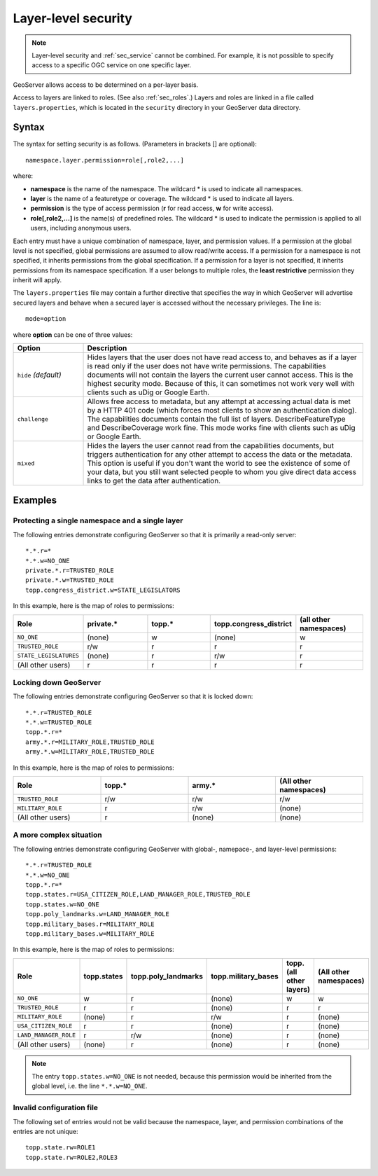 .. _sec_layer:

Layer-level security
====================

.. note::

   Layer-level security and :ref:`sec_service` cannot be combined.  For example, it is not possible to specify access to a specific OGC service on one specific layer.

GeoServer allows access to be determined on a per-layer basis.

Access to layers are linked to roles.  (See also :ref:`sec_roles`.)  Layers and roles are linked in a file called ``layers.properties``, which is located in the ``security`` directory in your GeoServer data directory.

Syntax
------

The syntax for setting security is as follows.  (Parameters in brackets [] are optional)::

  namespace.layer.permission=role[,role2,...]

where:

* **namespace** is the name of the namespace. The wildcard * is used to indicate all namespaces.
* **layer** is the name of a featuretype or coverage. The wildcard * is used to indicate all layers.
* **permission** is the type of access permission (**r** for read access, **w** for write access).
* **role[,role2,...]** is the name(s) of predefined roles. The wildcard * is used to indicate the permission is applied to all users, including anonymous users.

Each entry must have a unique combination of namespace, layer, and permission values.  If a permission at the global level is not specified, global permissions are assumed to allow read/write access.  If a permission for a namespace is not specified, it inherits permissions from the global specification.  If a permission for a layer is not specified, it inherits permissions from its namespace specification.  If a user belongs to multiple roles, the **least restrictive** permission they inherit will apply.

The ``layers.properties`` file may contain a further directive that specifies the way in which GeoServer will advertise secured layers and behave when a secured layer is accessed without the necessary privileges. The line is::

   mode=option

where **option** can be one of three values:

.. list-table::
   :widths: 20 80

   * - **Option**
     - **Description**
   * - ``hide`` *(default)*
     - Hides layers that the user does not have read access to, and behaves as if a layer is read only if the user does not have write permissions. The capabilities documents will not contain the layers the current user cannot access. This is the highest security mode.  Because of this, it can sometimes not work very well with clients such as uDig or Google Earth.
   * - ``challenge``
     - Allows free access to metadata, but any attempt at accessing actual data is met by a HTTP 401 code (which forces most clients to show an authentication dialog). The capabilities documents contain the full list of layers.  DescribeFeatureType and DescribeCoverage work fine.  This mode works fine with clients such as uDig or Google Earth.
   * - ``mixed``
     - Hides the layers the user cannot read from the capabilities documents, but triggers authentication for any other attempt to access the data or the metadata. This option is useful if you don't want the world to see the existence of some of your data, but you still want selected people to whom you give direct data access links to get the data after authentication.


Examples
--------

Protecting a single namespace and a single layer
````````````````````````````````````````````````

The following entries demonstrate configuring GeoServer so that it is primarily a read-only server::

   *.*.r=*
   *.*.w=NO_ONE
   private.*.r=TRUSTED_ROLE
   private.*.w=TRUSTED_ROLE
   topp.congress_district.w=STATE_LEGISLATORS

In this example, here is the map of roles to permissions:

.. list-table::
   :widths: 20 20 20 20 20 

   * - **Role**
     - **private.***
     - **topp.***
     - **topp.congress_district**
     - **(all other namespaces)**
   * - ``NO_ONE``
     - (none)
     - w
     - (none)
     - w
   * - ``TRUSTED_ROLE``
     - r/w
     - r
     - r
     - r
   * - ``STATE_LEGISLATURES``
     - (none)
     - r
     - r/w
     - r
   * - (All other users)
     - r
     - r
     - r
     - r

Locking down GeoServer
``````````````````````

The following entries demonstrate configuring GeoServer so that it is locked down::

   *.*.r=TRUSTED_ROLE
   *.*.w=TRUSTED_ROLE
   topp.*.r=*
   army.*.r=MILITARY_ROLE,TRUSTED_ROLE
   army.*.w=MILITARY_ROLE,TRUSTED_ROLE

In this example, here is the map of roles to permissions:

.. list-table::
   :widths: 25 25 25 25

   * - **Role**
     - **topp.***
     - **army.***
     - **(All other namespaces)**
   * - ``TRUSTED_ROLE``
     - r/w
     - r/w
     - r/w
   * - ``MILITARY_ROLE``
     - r
     - r/w
     - (none)
   * - (All other users)
     - r
     - (none)
     - (none)

A more complex situation
````````````````````````

The following entries demonstrate configuring GeoServer with global-, namepace-, and layer-level permissions::

   *.*.r=TRUSTED_ROLE
   *.*.w=NO_ONE
   topp.*.r=*
   topp.states.r=USA_CITIZEN_ROLE,LAND_MANAGER_ROLE,TRUSTED_ROLE
   topp.states.w=NO_ONE
   topp.poly_landmarks.w=LAND_MANAGER_ROLE
   topp.military_bases.r=MILITARY_ROLE
   topp.military_bases.w=MILITARY_ROLE

In this example, here is the map of roles to permissions:

.. list-table::
   :widths: 25 15 15 15 15 15

   * - **Role**
     - **topp.states**
     - **topp.poly_landmarks**
     - **topp.military_bases**
     - **topp.(all other layers)**
     - **(All other namespaces)**
   * - ``NO_ONE``
     - w
     - r
     - (none)
     - w
     - w
   * - ``TRUSTED_ROLE``
     - r
     - r
     - (none)
     - r
     - r
   * - ``MILITARY_ROLE``
     - (none)
     - r
     - r/w
     - r
     - (none)
   * - ``USA_CITIZEN_ROLE``
     - r
     - r
     - (none)
     - r
     - (none)
   * - ``LAND_MANAGER_ROLE``
     - r
     - r/w
     - (none)
     - r
     - (none)
   * - (All other users)
     - (none)
     - r
     - (none)
     - r
     - (none)

.. note:: The entry ``topp.states.w=NO_ONE`` is not needed, because this permission would be inherited from the global level, i.e. the line ``*.*.w=NO_ONE``.


Invalid configuration file
``````````````````````````

The following set of entries would not be valid because the namespace, layer, and permission combinations of the entries are not unique::

   topp.state.rw=ROLE1
   topp.state.rw=ROLE2,ROLE3

